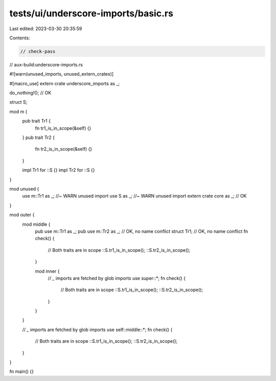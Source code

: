 tests/ui/underscore-imports/basic.rs
====================================

Last edited: 2023-03-30 20:35:59

Contents:

.. code-block:: rs

    // check-pass
// aux-build:underscore-imports.rs

#![warn(unused_imports, unused_extern_crates)]

#[macro_use]
extern crate underscore_imports as _;

do_nothing!(); // OK

struct S;

mod m {
    pub trait Tr1 {
        fn tr1_is_in_scope(&self) {}
    }
    pub trait Tr2 {
        fn tr2_is_in_scope(&self) {}
    }

    impl Tr1 for ::S {}
    impl Tr2 for ::S {}
}

mod unused {
    use m::Tr1 as _; //~ WARN unused import
    use S as _; //~ WARN unused import
    extern crate core as _; // OK
}

mod outer {
    mod middle {
        pub use m::Tr1 as _;
        pub use m::Tr2 as _; // OK, no name conflict
        struct Tr1; // OK, no name conflict
        fn check() {
            // Both traits are in scope
            ::S.tr1_is_in_scope();
            ::S.tr2_is_in_scope();
        }

        mod inner {
            // `_` imports are fetched by glob imports
            use super::*;
            fn check() {
                // Both traits are in scope
                ::S.tr1_is_in_scope();
                ::S.tr2_is_in_scope();
            }
        }
    }

    // `_` imports are fetched by glob imports
    use self::middle::*;
    fn check() {
        // Both traits are in scope
        ::S.tr1_is_in_scope();
        ::S.tr2_is_in_scope();
    }
}

fn main() {}


